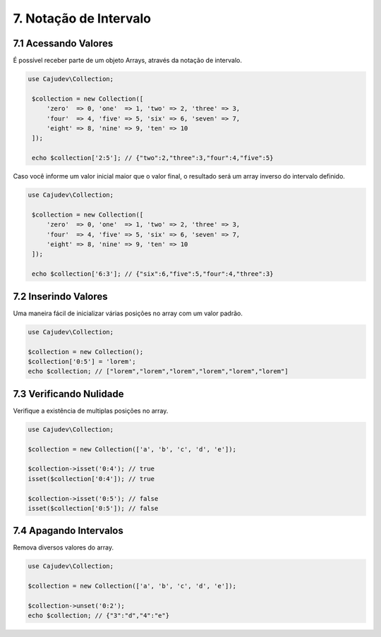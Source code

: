 =======================
7. Notação de Intervalo
=======================

7.1 Acessando Valores
---------------------

É possível receber parte de um objeto Arrays, através da notação de intervalo.

.. code:: php

   use Cajudev\Collection;

    $collection = new Collection([
        'zero'  => 0, 'one'  => 1, 'two' => 2, 'three' => 3,
        'four'  => 4, 'five' => 5, 'six' => 6, 'seven' => 7,
        'eight' => 8, 'nine' => 9, 'ten' => 10
    ]);

    echo $collection['2:5']; // {"two":2,"three":3,"four":4,"five":5}

Caso você informe um valor inicial maior que o valor final, o resultado será
um array inverso do intervalo definido. 

.. code:: php

   use Cajudev\Collection;

    $collection = new Collection([
        'zero'  => 0, 'one'  => 1, 'two' => 2, 'three' => 3,
        'four'  => 4, 'five' => 5, 'six' => 6, 'seven' => 7,
        'eight' => 8, 'nine' => 9, 'ten' => 10
    ]);

    echo $collection['6:3']; // {"six":6,"five":5,"four":4,"three":3}
    

7.2 Inserindo Valores
---------------------

Uma maneira fácil de inicializar várias posições no array com um valor padrão.

.. code:: php

   use Cajudev\Collection;

   $collection = new Collection();
   $collection['0:5'] = 'lorem';
   echo $collection; // ["lorem","lorem","lorem","lorem","lorem","lorem"]

7.3 Verificando Nulidade
------------------------

Verifique a existência de multiplas posições no array.

.. code:: php

   use Cajudev\Collection;

   $collection = new Collection(['a', 'b', 'c', 'd', 'e']);

   $collection->isset('0:4'); // true
   isset($collection['0:4']); // true

   $collection->isset('0:5'); // false
   isset($collection['0:5']); // false

7.4 Apagando Intervalos
-----------------------

Remova diversos valores do array.

.. code:: php

   use Cajudev\Collection;

   $collection = new Collection(['a', 'b', 'c', 'd', 'e']);

   $collection->unset('0:2');
   echo $collection; // {"3":"d","4":"e"}